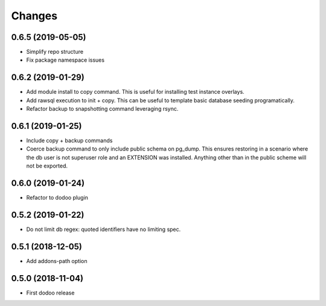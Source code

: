 Changes
~~~~~~~

.. Future (?)
.. ----------
.. -

0.6.5 (2019-05-05)
------------------
- Simplify repo structure
- Fix package namespace issues


0.6.2 (2019-01-29)
------------------
- Add module install to copy command. This is useful for installing
  test instance overlays.
- Add rawsql execution to init + copy. This can be useful to template
  basic database seeding programatically.
- Refactor backup to snapshotting command leveraging rsync.

0.6.1 (2019-01-25)
------------------
- Include copy + backup commands
- Coerce backup command to only include public schema on pg_dump. This ensures
  restoring in a scenario where the db user is not superuser role
  and an EXTENSION was installed. Anything other than in the public scheme
  will not be exported.

0.6.0 (2019-01-24)
------------------
- Refactor to dodoo plugin

0.5.2 (2019-01-22)
------------------
- Do not limit db regex: quoted identifiers have no limiting spec.

0.5.1 (2018-12-05)
------------------
- Add addons-path option

0.5.0 (2018-11-04)
--------------------
- First dodoo release
